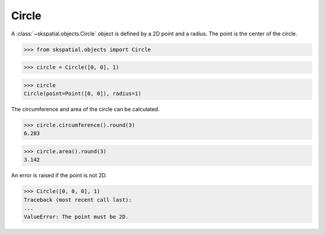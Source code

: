 
Circle
------

A :class:`~skspatial.objects.Circle` object is defined by a 2D point and a radius. The point is the center of the circle.

>>> from skspatial.objects import Circle

>>> circle = Circle([0, 0], 1)

>>> circle
Circle(point=Point([0, 0]), radius=1)


The circumference and area of the circle can be calculated.

>>> circle.circumference().round(3)
6.283

>>> circle.area().round(3)
3.142


An error is raised if the point is not 2D.

>>> Circle([0, 0, 0], 1)
Traceback (most recent call last):
...
ValueError: The point must be 2D.
